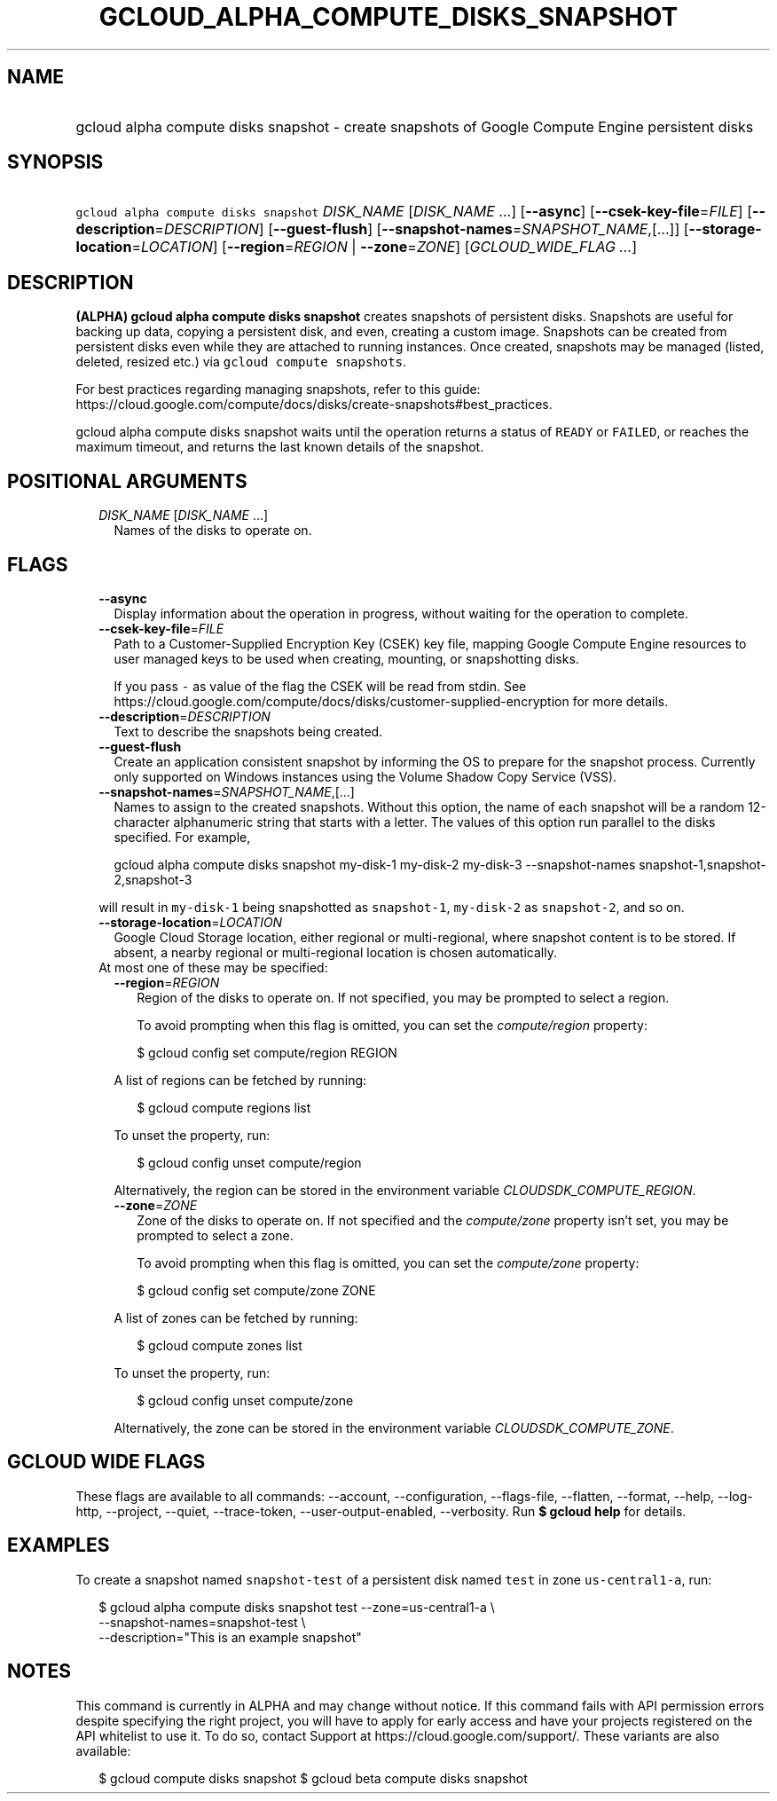 
.TH "GCLOUD_ALPHA_COMPUTE_DISKS_SNAPSHOT" 1



.SH "NAME"
.HP
gcloud alpha compute disks snapshot \- create snapshots of Google Compute Engine persistent disks



.SH "SYNOPSIS"
.HP
\f5gcloud alpha compute disks snapshot\fR \fIDISK_NAME\fR [\fIDISK_NAME\fR\ ...] [\fB\-\-async\fR] [\fB\-\-csek\-key\-file\fR=\fIFILE\fR] [\fB\-\-description\fR=\fIDESCRIPTION\fR] [\fB\-\-guest\-flush\fR] [\fB\-\-snapshot\-names\fR=\fISNAPSHOT_NAME\fR,[...]] [\fB\-\-storage\-location\fR=\fILOCATION\fR] [\fB\-\-region\fR=\fIREGION\fR\ |\ \fB\-\-zone\fR=\fIZONE\fR] [\fIGCLOUD_WIDE_FLAG\ ...\fR]



.SH "DESCRIPTION"

\fB(ALPHA)\fR \fBgcloud alpha compute disks snapshot\fR creates snapshots of
persistent disks. Snapshots are useful for backing up data, copying a persistent
disk, and even, creating a custom image. Snapshots can be created from
persistent disks even while they are attached to running instances. Once
created, snapshots may be managed (listed, deleted, resized etc.) via \f5gcloud
compute snapshots\fR.

For best practices regarding managing snapshots, refer to this guide:
https://cloud.google.com/compute/docs/disks/create\-snapshots#best_practices.

gcloud alpha compute disks snapshot waits until the operation returns a status
of \f5READY\fR or \f5FAILED\fR, or reaches the maximum timeout, and returns the
last known details of the snapshot.



.SH "POSITIONAL ARGUMENTS"

.RS 2m
.TP 2m
\fIDISK_NAME\fR [\fIDISK_NAME\fR ...]
Names of the disks to operate on.


.RE
.sp

.SH "FLAGS"

.RS 2m
.TP 2m
\fB\-\-async\fR
Display information about the operation in progress, without waiting for the
operation to complete.

.TP 2m
\fB\-\-csek\-key\-file\fR=\fIFILE\fR
Path to a Customer\-Supplied Encryption Key (CSEK) key file, mapping Google
Compute Engine resources to user managed keys to be used when creating,
mounting, or snapshotting disks.

If you pass \f5\-\fR as value of the flag the CSEK will be read from stdin. See
https://cloud.google.com/compute/docs/disks/customer\-supplied\-encryption for
more details.

.TP 2m
\fB\-\-description\fR=\fIDESCRIPTION\fR
Text to describe the snapshots being created.

.TP 2m
\fB\-\-guest\-flush\fR
Create an application consistent snapshot by informing the OS to prepare for the
snapshot process. Currently only supported on Windows instances using the Volume
Shadow Copy Service (VSS).

.TP 2m
\fB\-\-snapshot\-names\fR=\fISNAPSHOT_NAME\fR,[...]
Names to assign to the created snapshots. Without this option, the name of each
snapshot will be a random 12\-character alphanumeric string that starts with a
letter. The values of this option run parallel to the disks specified. For
example,

.RS 2m
gcloud alpha compute disks snapshot my\-disk\-1 my\-disk\-2 my\-disk\-3 \-\-snapshot\-names snapshot\-1,snapshot\-2,snapshot\-3
.RE

will result in \f5my\-disk\-1\fR being snapshotted as \f5snapshot\-1\fR,
\f5my\-disk\-2\fR as \f5snapshot\-2\fR, and so on.

.TP 2m
\fB\-\-storage\-location\fR=\fILOCATION\fR
Google Cloud Storage location, either regional or multi\-regional, where
snapshot content is to be stored. If absent, a nearby regional or
multi\-regional location is chosen automatically.

.TP 2m

At most one of these may be specified:

.RS 2m
.TP 2m
\fB\-\-region\fR=\fIREGION\fR
Region of the disks to operate on. If not specified, you may be prompted to
select a region.

To avoid prompting when this flag is omitted, you can set the
\f5\fIcompute/region\fR\fR property:

.RS 2m
$ gcloud config set compute/region REGION
.RE

A list of regions can be fetched by running:

.RS 2m
$ gcloud compute regions list
.RE

To unset the property, run:

.RS 2m
$ gcloud config unset compute/region
.RE

Alternatively, the region can be stored in the environment variable
\f5\fICLOUDSDK_COMPUTE_REGION\fR\fR.

.TP 2m
\fB\-\-zone\fR=\fIZONE\fR
Zone of the disks to operate on. If not specified and the
\f5\fIcompute/zone\fR\fR property isn't set, you may be prompted to select a
zone.

To avoid prompting when this flag is omitted, you can set the
\f5\fIcompute/zone\fR\fR property:

.RS 2m
$ gcloud config set compute/zone ZONE
.RE

A list of zones can be fetched by running:

.RS 2m
$ gcloud compute zones list
.RE

To unset the property, run:

.RS 2m
$ gcloud config unset compute/zone
.RE

Alternatively, the zone can be stored in the environment variable
\f5\fICLOUDSDK_COMPUTE_ZONE\fR\fR.


.RE
.RE
.sp

.SH "GCLOUD WIDE FLAGS"

These flags are available to all commands: \-\-account, \-\-configuration,
\-\-flags\-file, \-\-flatten, \-\-format, \-\-help, \-\-log\-http, \-\-project,
\-\-quiet, \-\-trace\-token, \-\-user\-output\-enabled, \-\-verbosity. Run \fB$
gcloud help\fR for details.



.SH "EXAMPLES"

To create a snapshot named \f5snapshot\-test\fR of a persistent disk named
\f5test\fR in zone \f5us\-central1\-a\fR, run:

.RS 2m
$ gcloud alpha compute disks snapshot test \-\-zone=us\-central1\-a \e
    \-\-snapshot\-names=snapshot\-test \e
    \-\-description="This is an example snapshot"
.RE



.SH "NOTES"

This command is currently in ALPHA and may change without notice. If this
command fails with API permission errors despite specifying the right project,
you will have to apply for early access and have your projects registered on the
API whitelist to use it. To do so, contact Support at
https://cloud.google.com/support/. These variants are also available:

.RS 2m
$ gcloud compute disks snapshot
$ gcloud beta compute disks snapshot
.RE

